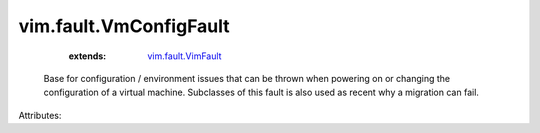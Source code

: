 .. _vim.fault.VimFault: ../../vim/fault/VimFault.rst


vim.fault.VmConfigFault
=======================
    :extends:

        `vim.fault.VimFault`_

  Base for configuration / environment issues that can be thrown when powering on or changing the configuration of a virtual machine. Subclasses of this fault is also used as recent why a migration can fail.

Attributes:




